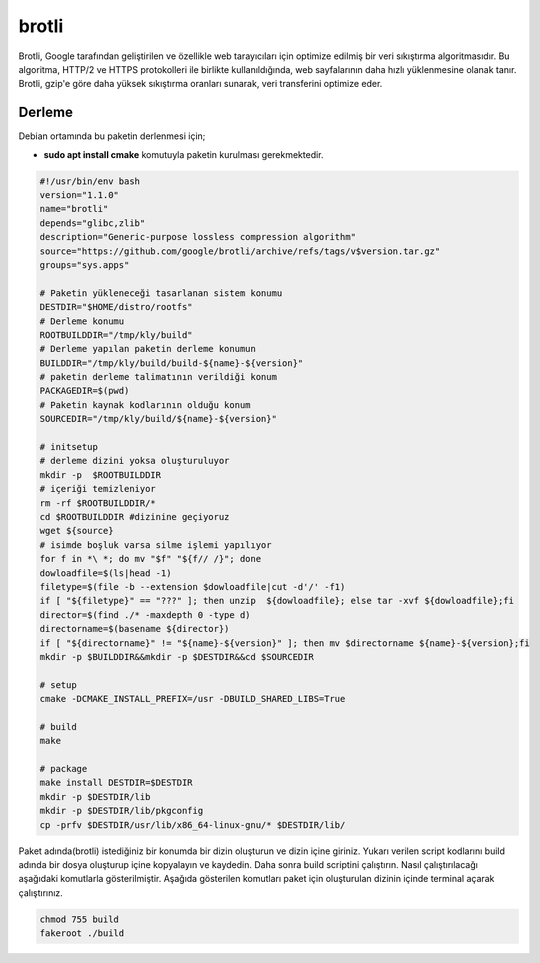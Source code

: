 brotli
++++++

Brotli, Google tarafından geliştirilen ve özellikle web tarayıcıları için optimize edilmiş bir veri sıkıştırma algoritmasıdır. Bu algoritma, HTTP/2 ve HTTPS protokolleri ile birlikte kullanıldığında, web sayfalarının daha hızlı yüklenmesine olanak tanır. Brotli, gzip'e göre daha yüksek sıkıştırma oranları sunarak, veri transferini optimize eder.

Derleme
--------


Debian ortamında bu paketin derlenmesi için;

- **sudo apt install cmake** komutuyla paketin kurulması gerekmektedir.


.. code-block:: shell
	
	#!/usr/bin/env bash
	version="1.1.0"
	name="brotli"
	depends="glibc,zlib"
	description="Generic-purpose lossless compression algorithm"
	source="https://github.com/google/brotli/archive/refs/tags/v$version.tar.gz"
	groups="sys.apps"
			
	# Paketin yükleneceği tasarlanan sistem konumu
	DESTDIR="$HOME/distro/rootfs"
	# Derleme konumu
	ROOTBUILDDIR="/tmp/kly/build"
	# Derleme yapılan paketin derleme konumun
	BUILDDIR="/tmp/kly/build/build-${name}-${version}" 
	# paketin derleme talimatının verildiği konum
	PACKAGEDIR=$(pwd) 
	# Paketin kaynak kodlarının olduğu konum
	SOURCEDIR="/tmp/kly/build/${name}-${version}" 

	# initsetup
	# derleme dizini yoksa oluşturuluyor
	mkdir -p  $ROOTBUILDDIR
	# içeriği temizleniyor
	rm -rf $ROOTBUILDDIR/* 
	cd $ROOTBUILDDIR #dizinine geçiyoruz
	wget ${source}
	# isimde boşluk varsa silme işlemi yapılıyor
	for f in *\ *; do mv "$f" "${f// /}"; done 
	dowloadfile=$(ls|head -1)
	filetype=$(file -b --extension $dowloadfile|cut -d'/' -f1)
	if [ "${filetype}" == "???" ]; then unzip  ${dowloadfile}; else tar -xvf ${dowloadfile};fi
	director=$(find ./* -maxdepth 0 -type d)
	directorname=$(basename ${director})
	if [ "${directorname}" != "${name}-${version}" ]; then mv $directorname ${name}-${version};fi
	mkdir -p $BUILDDIR&&mkdir -p $DESTDIR&&cd $SOURCEDIR
	
	# setup
	cmake -DCMAKE_INSTALL_PREFIX=/usr -DBUILD_SHARED_LIBS=True

	# build
	make 
	
	# package
	make install DESTDIR=$DESTDIR
	mkdir -p $DESTDIR/lib
	mkdir -p $DESTDIR/lib/pkgconfig
	cp -prfv $DESTDIR/usr/lib/x86_64-linux-gnu/* $DESTDIR/lib/

Paket adında(brotli) istediğiniz bir konumda bir dizin oluşturun ve dizin içine giriniz. Yukarı verilen script kodlarını build adında bir dosya oluşturup içine kopyalayın ve kaydedin. Daha sonra build scriptini çalıştırın. Nasıl çalıştırılacağı aşağıdaki komutlarla gösterilmiştir. Aşağıda gösterilen komutları paket için oluşturulan dizinin içinde terminal açarak çalıştırınız.


.. code-block:: shell
	
	chmod 755 build
	fakeroot ./build
  
.. raw:: pdf

   PageBreak




